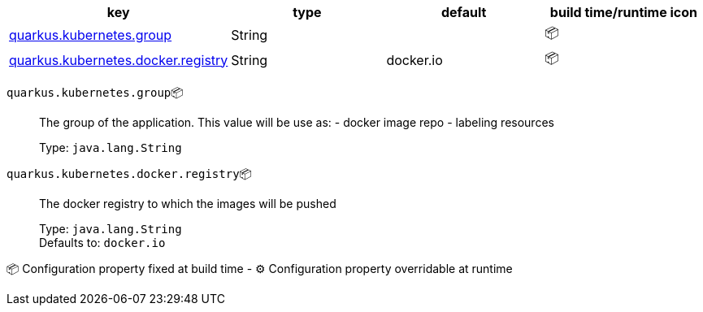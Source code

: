 |===
|key|type|default|build time/runtime icon

|<<quarkus.kubernetes.group, quarkus.kubernetes.group>>
|String 
|
| 📦

|<<quarkus.kubernetes.docker.registry, quarkus.kubernetes.docker.registry>>
|String 
|docker.io
| 📦
|===


[[quarkus.kubernetes.group]]
`quarkus.kubernetes.group`📦:: The group of the application. This value will be use as: - docker image repo - labeling resources
+
Type: `java.lang.String` +



[[quarkus.kubernetes.docker.registry]]
`quarkus.kubernetes.docker.registry`📦:: The docker registry to which the images will be pushed
+
Type: `java.lang.String` +
Defaults to: `docker.io` +



📦 Configuration property fixed at build time - ⚙️️ Configuration property overridable at runtime 

